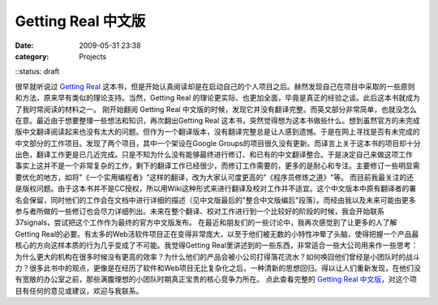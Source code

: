 Getting Real 中文版
################
:date: 2009-05-31 23:38
:category: Projects
::status: draft

很早就听说过 `Getting Real`_
这本书，但是开始认真阅读却是在启动自己的个人项目之后。赫然发现自己在项目中采取的一些原则和方法，原来早有类似的理论支持。当然，Getting
Real 的理论更实际、也更加全面，毕竟是真正的经验之谈。此后这本书就成为了我时常阅读的材料之一。
刚开始翻阅 Getting Real
中文版的时候，发现它并没有翻译完整。而英文部分非常简单，也就没怎么在意。最近由于想要整理一些想法和知识，再次翻出Getting Real
这本书，突然觉得想为这本书做些什么。想到虽然官方的未完成版中文翻译阅读起来也没有太大的问题。但作为一个翻译版本，没有翻译完整总是让人感到遗憾。于是在网上寻找是否有未完成的中文部分的工作项目。发现了两个项目，其中一个架设在Google
Groups的项目很久没有更新。而译言上关于这本书的项目却十分出色，翻译工作更是已几近完成。只是不知为什么没有能够最终进行修订、和已有的中文翻译整合。于是决定自己来做这项工作
事实上这并不是一个非常复杂的工作，剩下的翻译工作已经很少，而修订工作需要的，更多的是耐心和专注。主要修订一些明显需要优化的地方，如将"《一个实用编程者》"这样的翻译，改为大家认可度更高的"《程序员修炼之道》"等。
而目前我最关注的还是版权问题。由于这本书并不是CC授权，所以用Wiki这种形式来进行翻译及校对工作并不适宜。这个中文版本中原有翻译者的署名会保留，同时他们的工作会在文档中进行详细的描述（见中文版最后的"整合中文版编后"段落）。而经由我以及未来可能由更多参与者所做的一些修订也会尽力详细列出。未来在整个翻译、校对工作进行到一个比较好的阶段的时候，我会开始联系37signals，尝试把这个工作作为最终的官方中文版发布。
在最近和朋友们的一些讨论中，我再次感觉到了让更多的人了解Getting
Real的必要。有太多的Web活软件项目正在变得非常庞大，以至于他们被无数的小特性冲晕了头脑，使得把握一个产品最核心的方向这样本质的行为几乎变成了不可能。我觉得Getting
Real里讲述到的一些东西，非常适合一些大公司用来作一些思考：为什么更大的机构在很多时候没有更高的效率？为什么他们的产品会被小公司打得落花流水？如何唤回他们曾经是小团队时的战斗力？很多此书中的观点，更像是在经历了软件和Web项目无比复杂化之后，一种清新的思想回归。得以让人们重新发现，在他们没有宽敞的办公室之前，那些满腹理想的小团队时期真正宝贵的核心竞争力所在。
点此查看完整的 `Getting Real 中文版`_，对这个项目有任何的意见或建议，欢迎与我联系。

.. _Getting Real: http://gettingreal.37signals.com/toc.php
.. _Getting Real 中文版: http://cnborn.net/blog/getting-real-chn.html

